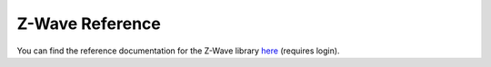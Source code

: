 .. _z_wave_ref:

Z-Wave Reference
================

You can find the reference documentation for the Z-Wave library `here <https://graph.api.smartthings.com/ide/doc/zwave-utils.html>`_ (requires login).
